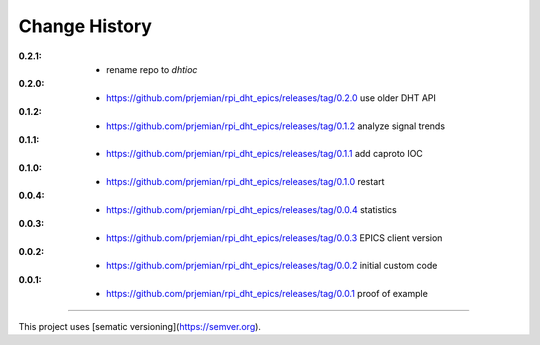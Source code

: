 ..
  This file describes user-visible changes between the versions.

Change History
##############

:0.2.1:

    * rename repo to *dhtioc*

:0.2.0:

    * `<https://github.com/prjemian/rpi_dht_epics/releases/tag/0.2.0>`_ use older DHT API

:0.1.2:

    * `<https://github.com/prjemian/rpi_dht_epics/releases/tag/0.1.2>`_ analyze signal trends

:0.1.1:

    * `<https://github.com/prjemian/rpi_dht_epics/releases/tag/0.1.1>`_ add caproto IOC

:0.1.0:

    * `<https://github.com/prjemian/rpi_dht_epics/releases/tag/0.1.0>`_ restart

:0.0.4:

    * `<https://github.com/prjemian/rpi_dht_epics/releases/tag/0.0.4>`_ statistics

:0.0.3:

    * `<https://github.com/prjemian/rpi_dht_epics/releases/tag/0.0.3>`_ EPICS client version

:0.0.2:

    * `<https://github.com/prjemian/rpi_dht_epics/releases/tag/0.0.2>`_ initial custom code

:0.0.1:

    * `<https://github.com/prjemian/rpi_dht_epics/releases/tag/0.0.1>`_ proof of example

----------

This project uses [sematic versioning](https://semver.org).
